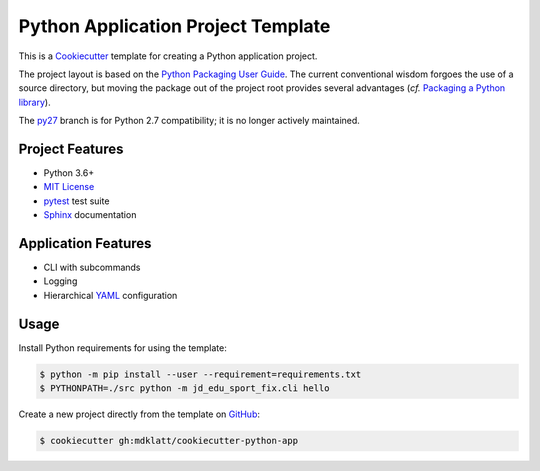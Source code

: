 ###################################
Python Application Project Template
###################################

|badge|

This is a `Cookiecutter`_ template for creating a Python application project.

The project layout is based on the `Python Packaging User Guide`_. The current
conventional wisdom forgoes the use of a source directory, but moving the
package out of the project root provides several advantages (*cf.*
`Packaging a Python library`_).


The `py27`_ branch is for Python 2.7 compatibility; it is no longer actively
maintained.


================
Project Features
================

- Python 3.6+
- `MIT License`_
- `pytest`_ test suite
- `Sphinx`_ documentation


====================
Application Features
====================

- CLI with subcommands
- Logging
- Hierarchical `YAML`_ configuration


=====
Usage
=====

Install Python requirements for using the template:

.. code-block:: console

  $ python -m pip install --user --requirement=requirements.txt
  $ PYTHONPATH=./src python -m jd_edu_sport_fix.cli hello


Create a new project directly from the template on `GitHub`_:

.. code-block:: console

  $ cookiecutter gh:mdklatt/cookiecutter-python-app


.. _travis: https://travis-ci.org/mdklatt/cookiecutter-python-app
.. |badge| image:: https://travis-ci.org/mdklatt/cookiecutter-python-app.png
    :alt: Travis CI build status
    :target: `travis`_
.. _Cookiecutter: http://cookiecutter.readthedocs.org
.. _Python Packaging User Guide: https://packaging.python.org/en/latest/distributing.html#configuring-your-project
.. _Packaging a Python library: http://blog.ionelmc.ro/2014/05/25/python-packaging
.. _py27: https://github.com/mdklatt/cookiecutter-python-app/tree/py27
.. _pytest: http://pytest.org
.. _Sphinx: http://sphinx-doc.org
.. _MIT License: http://choosealicense.com/licenses/mit
.. _YAML: http://pyyaml.org/wiki/PyYAML
.. _GitHub: https://github.com/mdklatt/cookiecutter-python-app
